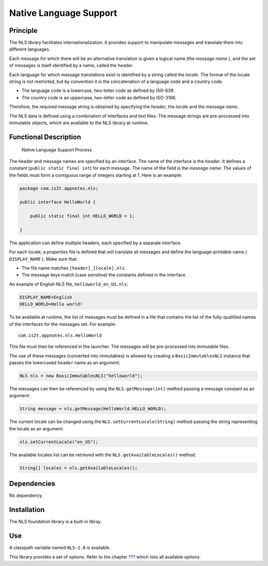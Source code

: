 =======================
Native Language Support
=======================


Principle
=========

The NLS library facilitates internationalization. It provides support to
manipulate messages and translate them into different languages.

Each message for which there will be an alternative translation is given
a logical name (the *message name* ), and the set of messages is itself
identified by a name, called the *header*.

Each language for which message translations exist is identified by a
string called the *locale*. The format of the locale string is not
restricted, but by convention it is the concatenation of a language code
and a country code:

-  The language code is a lowercase, two-letter code as defined by
   ISO-639.

-  The country code is an uppercase, two-letter code as defined by
   ISO-3166.

Therefore, the required message string is obtained by specifying the
*header*, the *locale* and the *message name*.

The NLS data is defined using a combination of interfaces and text
files. The message strings are pre-processed into immutable objects,
which are available to the NLS library at runtime.


Functional Description
======================

.. figure:: images/process.svg
   :alt: Native Language Support Process
   :width: 100.0%

   Native Language Support Process

The header and message names are specified by an interface. The name of
the interface is the *header*. It defines a constant
(``public static final int``) for each message. The name of the field is
the *message name*. The values of the fields must form a contiguous
range of integers starting at 1. Here is an example:

.. code:: java

   package com.is2t.appnotes.nls;

   public interface HelloWorld {

       public static final int HELLO_WORLD = 1;

   }

The application can define multiple headers, each specified by a
separate interface.

For each locale, a properties file is defined that will translate all
messages and define the language-printable name ( ``DISPLAY_NAME`` ).
Make sure that:

-  The file name matches ``[header]_[locale].nls``.

-  The message keys match (case sensitive) the constants defined in the
   interface.

An example of English NLS file, ``helloworld_en_US.nls``:

.. code:: properties

   DISPLAY_NAME=English
   HELLO_WORLD=Hello world!

To be available at runtime, the list of messages must be defined in a
file that contains the list of the fully-qualified names of the
interfaces for the messages set. For example:

::

   com.is2t.appnotes.nls.HelloWorld

This file must then be referenced in the launcher. The messages will be
pre-processed into immutable files.

The use of these messages (converted into immutables) is allowed by
creating a ``BasicImmutablesNLS`` instance that passes the lowercased
``header`` name as an argument:

.. code:: java

   NLS nls = new BasicImmutablesNLS("helloworld");

The messages can then be referenced by using the ``NLS.getMessage(int)``
method passing a message constant as an argument:

.. code:: java

   String message = nls.getMessage(HelloWorld.HELLO_WORLD);

The current locale can be changed using the
``NLS.setCurrentLocale(String)`` method passing the string representing
the locale as an argument:

.. code:: java

   nls.setCurrentLocale("en_US");

The available locales list can be retrieved with the
``NLS.getAvailableLocales()`` method:

.. code:: java

   String[] locales = nls.getAvailableLocales();


Dependencies
============

No dependency.


Installation
============

The NLS foundation library is a built-in libray.


Use
===

A classpath variable named ``NLS-2.0`` is available.

This library provides a set of options. Refer to the chapter
`??? <#workbenchLaunchOptions>`__ which lists all available options.

